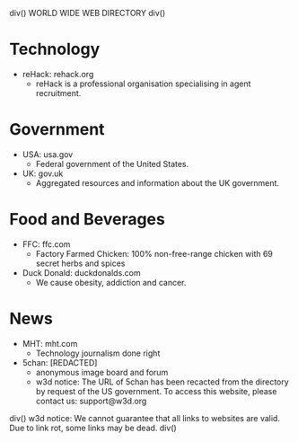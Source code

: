 div()
WORLD WIDE WEB DIRECTORY
div()
* Technology
    * reHack: rehack.org
        * reHack is a professional organisation specialising in agent recruitment.
* Government
    * USA: usa.gov
        * Federal government of the United States.
    * UK: gov.uk
        * Aggregated resources and information about the UK government.
* Food and Beverages
    * FFC: ffc.com
        * Factory Farmed Chicken: 100% non-free-range chicken with 69 secret herbs and spices
    * Duck Donald: duckdonalds.com
        * We cause obesity, addiction and cancer.
* News
    * MHT: mht.com
        * Technology journalism done right
    * 5chan: [REDACTED]
        * anonymous image board and forum
        * w3d notice: The URL of 5chan has been recacted from the directory by request of the US government.
          To access this website, please contact us: support@w3d.org
div()
w3d notice: We cannot guarantee that all links to websites are valid. Due to link rot, some links may be dead.
div()